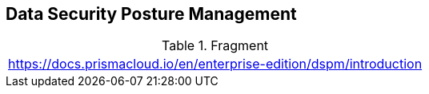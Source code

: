 == Data Security Posture Management

.Fragment
|===
| https://docs.prismacloud.io/en/enterprise-edition/dspm/introduction
|===
